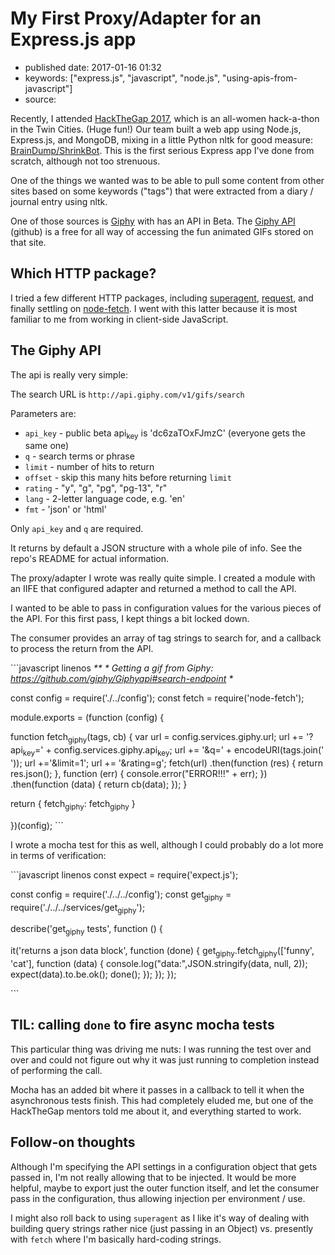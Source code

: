 * My First Proxy/Adapter for an Express.js app
  :PROPERTIES:
  :CUSTOM_ID: my-first-proxyadapter-for-an-express.js-app
  :END:

- published date: 2017-01-16 01:32
- keywords: ["express.js", "javascript", "node.js", "using-apis-from-javascript"]
- source:

Recently, I attended [[https://hackthegap.com][HackTheGap 2017]], which is an all-women hack-a-thon in the Twin Cities. (Huge fun!) Our team built a web app using Node.js, Express.js, and MongoDB, mixing in a little Python nltk for good measure: [[https://github.com/BrainDumpShrinkBot/brain_dump_shrink_bot][BrainDump/ShrinkBot]]. This is the first serious Express app I've done from scratch, although not too strenuous.

One of the things we wanted was to be able to pull some content from other sites based on some keywords ("tags") that were extracted from a diary / journal entry using nltk.

One of those sources is [[https://giphy.com][Giphy]] with has an API in Beta. The [[https://github.com/Giphy/GiphyAPI][Giphy API]] (github) is a free for all way of accessing the fun animated GIFs stored on that site.

** Which HTTP package?
   :PROPERTIES:
   :CUSTOM_ID: which-http-package
   :END:

I tried a few different HTTP packages, including [[https://www.npmjs.com/package/superagent][superagent]], [[https://www.npmjs.com/package/request][request]], and finally settling on [[https://www.npmjs.com/package/node-fetch][node-fetch]]. I went with this latter because it is most familiar to me from working in client-side JavaScript.

** The Giphy API
   :PROPERTIES:
   :CUSTOM_ID: the-giphy-api
   :END:

The api is really very simple:

The search URL is =http://api.giphy.com/v1/gifs/search=

Parameters are:

- =api_key= - public beta api_key is 'dc6zaTOxFJmzC' (everyone gets the same one)
- =q= - search terms or phrase
- =limit= - number of hits to return
- =offset= - skip this many hits before returning =limit=
- =rating= - "y", "g", "pg", "pg-13", "r"
- =lang= - 2-letter language code, e.g. 'en'
- =fmt= - 'json' or 'html'

Only =api_key= and =q= are required.

It returns by default a JSON structure with a whole pile of info. See the repo's README for actual information.

The proxy/adapter I wrote was really quite simple. I created a module with an IIFE that configured adapter and returned a method to call the API.

I wanted to be able to pass in configuration values for the various pieces of the API. For this first pass, I kept things a bit locked down.

The consumer provides an array of tag strings to search for, and a callback to process the return from the API.

```javascript linenos /** * Getting a gif from Giphy: https://github.com/giphy/Giphyapi#search-endpoint */

const config = require('./../config'); const fetch = require('node-fetch');

module.exports = (function (config) {

function fetch_giphy(tags, cb) { var url = config.services.giphy.url; url += '?api_key=' + config.services.giphy.api_key; url += '&q=' + encodeURI(tags.join(' ')); url +='&limit=1'; url += '&rating=g'; fetch(url) .then(function (res) { return res.json(); }, function (err) { console.error("ERROR!!!" + err); }) .then(function (data) { return cb(data); }); }

return { fetch_giphy: fetch_giphy }

})(config); ```

I wrote a mocha test for this as well, although I could probably do a lot more in terms of verification:

```javascript linenos const expect = require('expect.js');

const config = require('./../../config'); const get_giphy = require('./../../services/get_giphy');

describe('get_giphy tests', function () {

it('returns a json data block', function (done) { get_giphy.fetch_giphy(['funny', 'cat'], function (data) { console.log("data:",JSON.stringify(data, null, 2)); expect(data).to.be.ok(); done(); }); }); });

```

** TIL: calling =done= to fire async mocha tests
   :PROPERTIES:
   :CUSTOM_ID: til-calling-done-to-fire-async-mocha-tests
   :END:

This particular thing was driving me nuts: I was running the test over and over and could not figure out why it was just running to completion instead of performing the call.

Mocha has an added bit where it passes in a callback to tell it when the asynchronous tests finish. This had completely eluded me, but one of the HackTheGap mentors told me about it, and everything started to work.

** Follow-on thoughts
   :PROPERTIES:
   :CUSTOM_ID: follow-on-thoughts
   :END:

Although I'm specifying the API settings in a configuration object that gets passed in, I'm not really allowing that to be injected. It would be more helpful, maybe to export just the outer function itself, and let the consumer pass in the configuration, thus allowing injection per environment / use.

I might also roll back to using =superagent= as I like it's way of dealing with building query strings rather nice (just passing in an Object) vs. presently with =fetch= where I'm basically hard-coding strings.
